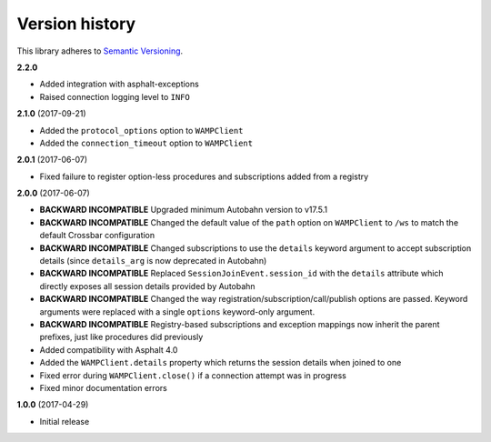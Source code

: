 Version history
===============

This library adheres to `Semantic Versioning <http://semver.org/>`_.

**2.2.0**

- Added integration with asphalt-exceptions
- Raised connection logging level to ``INFO``

**2.1.0** (2017-09-21)

- Added the ``protocol_options`` option to ``WAMPClient``
- Added the ``connection_timeout`` option to ``WAMPClient``

**2.0.1** (2017-06-07)

- Fixed failure to register option-less procedures and subscriptions added from a registry

**2.0.0** (2017-06-07)

- **BACKWARD INCOMPATIBLE** Upgraded minimum Autobahn version to v17.5.1
- **BACKWARD INCOMPATIBLE** Changed the default value of the ``path`` option on ``WAMPClient`` to
  ``/ws`` to match the default Crossbar configuration
- **BACKWARD INCOMPATIBLE** Changed subscriptions to use the ``details`` keyword argument to accept
  subscription details (since ``details_arg`` is now deprecated in Autobahn)
- **BACKWARD INCOMPATIBLE** Replaced ``SessionJoinEvent.session_id`` with the ``details`` attribute
  which directly exposes all session details provided by Autobahn
- **BACKWARD INCOMPATIBLE** Changed the way registration/subscription/call/publish options are
  passed. Keyword arguments were replaced with a single ``options`` keyword-only argument.
- **BACKWARD INCOMPATIBLE** Registry-based subscriptions and exception mappings now inherit the
  parent prefixes, just like procedures did previously
- Added compatibility with Asphalt 4.0
- Added the ``WAMPClient.details`` property which returns the session details when joined to one
- Fixed error during ``WAMPClient.close()`` if a connection attempt was in progress
- Fixed minor documentation errors

**1.0.0** (2017-04-29)

- Initial release
